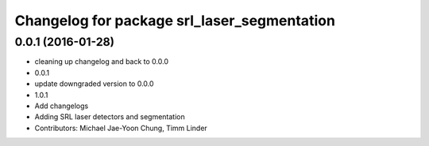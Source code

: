 ^^^^^^^^^^^^^^^^^^^^^^^^^^^^^^^^^^^^^^^^^^^^
Changelog for package srl_laser_segmentation
^^^^^^^^^^^^^^^^^^^^^^^^^^^^^^^^^^^^^^^^^^^^

0.0.1 (2016-01-28)
------------------
* cleaning up changelog and back to 0.0.0
* 0.0.1
* update downgraded version to 0.0.0
* 1.0.1
* Add changelogs
* Adding SRL laser detectors and segmentation
* Contributors: Michael Jae-Yoon Chung, Timm Linder
